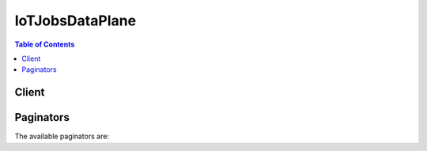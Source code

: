 

****************
IoTJobsDataPlane
****************

.. contents:: Table of Contents
   :depth: 2


======
Client
======



.. py:class:: IoTJobsDataPlane.Client

  A low-level client representing AWS IoT Jobs Data Plane::

    
    client = session.create_client('iot-jobs-data')

  
  These are the available methods:
  
  *   :py:meth:`~IoTJobsDataPlane.Client.can_paginate`

  
  *   :py:meth:`~IoTJobsDataPlane.Client.describe_job_execution`

  
  *   :py:meth:`~IoTJobsDataPlane.Client.generate_presigned_url`

  
  *   :py:meth:`~IoTJobsDataPlane.Client.get_paginator`

  
  *   :py:meth:`~IoTJobsDataPlane.Client.get_pending_job_executions`

  
  *   :py:meth:`~IoTJobsDataPlane.Client.get_waiter`

  
  *   :py:meth:`~IoTJobsDataPlane.Client.start_next_pending_job_execution`

  
  *   :py:meth:`~IoTJobsDataPlane.Client.update_job_execution`

  

  .. py:method:: can_paginate(operation_name)

        
    Check if an operation can be paginated.
    
    :type operation_name: string
    :param operation_name: The operation name.  This is the same name
        as the method name on the client.  For example, if the
        method name is ``create_foo``, and you'd normally invoke the
        operation as ``client.create_foo(**kwargs)``, if the
        ``create_foo`` operation can be paginated, you can use the
        call ``client.get_paginator("create_foo")``.
    
    :return: ``True`` if the operation can be paginated,
        ``False`` otherwise.


  .. py:method:: describe_job_execution(**kwargs)

    

    Gets details of a job execution.

    

    See also: `AWS API Documentation <https://docs.aws.amazon.com/goto/WebAPI/iot-jobs-data-2017-09-29/DescribeJobExecution>`_    


    **Request Syntax** 
    ::

      response = client.describe_job_execution(
          jobId='string',
          thingName='string',
          includeJobDocument=True|False,
          executionNumber=123
      )
    :type jobId: string
    :param jobId: **[REQUIRED]** 

      The unique identifier assigned to this job when it was created.

      

    
    :type thingName: string
    :param thingName: **[REQUIRED]** 

      The thing name associated with the device the job execution is running on.

      

    
    :type includeJobDocument: boolean
    :param includeJobDocument: 

      Optional. When set to true, the response contains the job document. The default is false.

      

    
    :type executionNumber: integer
    :param executionNumber: 

      Optional. A number that identifies a particular job execution on a particular device. If not specified, the latest job execution is returned.

      

    
    
    :rtype: dict
    :returns: 
      
      **Response Syntax** 

      
      ::

        {
            'execution': {
                'jobId': 'string',
                'thingName': 'string',
                'status': 'QUEUED'|'IN_PROGRESS'|'SUCCEEDED'|'FAILED'|'REJECTED'|'REMOVED'|'CANCELED',
                'statusDetails': {
                    'string': 'string'
                },
                'queuedAt': 123,
                'startedAt': 123,
                'lastUpdatedAt': 123,
                'versionNumber': 123,
                'executionNumber': 123,
                'jobDocument': 'string'
            }
        }
      **Response Structure** 

      

      - *(dict) --* 
        

        - **execution** *(dict) --* 

          Contains data about a job execution.

          
          

          - **jobId** *(string) --* 

            The unique identifier you assigned to this job when it was created.

            
          

          - **thingName** *(string) --* 

            The name of the thing that is executing the job.

            
          

          - **status** *(string) --* 

            The status of the job execution. Can be one of: "QUEUED", "IN_PROGRESS", "FAILED", "SUCCESS", "CANCELED", "REJECTED", or "REMOVED".

            
          

          - **statusDetails** *(dict) --* 

            A collection of name/value pairs that describe the status of the job execution.

            
            

            - *(string) --* 
              

              - *(string) --* 
        
      
          

          - **queuedAt** *(integer) --* 

            The time, in milliseconds since the epoch, when the job execution was enqueued.

            
          

          - **startedAt** *(integer) --* 

            The time, in milliseconds since the epoch, when the job execution was started.

            
          

          - **lastUpdatedAt** *(integer) --* 

            The time, in milliseconds since the epoch, when the job execution was last updated. 

            
          

          - **versionNumber** *(integer) --* 

            The version of the job execution. Job execution versions are incremented each time they are updated by a device.

            
          

          - **executionNumber** *(integer) --* 

            A number that identifies a particular job execution on a particular device. It can be used later in commands that return or update job execution information.

            
          

          - **jobDocument** *(string) --* 

            The content of the job document.

            
      
    

  .. py:method:: generate_presigned_url(ClientMethod, Params=None, ExpiresIn=3600, HttpMethod=None)

        
    Generate a presigned url given a client, its method, and arguments
    
    :type ClientMethod: string
    :param ClientMethod: The client method to presign for
    
    :type Params: dict
    :param Params: The parameters normally passed to
        ``ClientMethod``.
    
    :type ExpiresIn: int
    :param ExpiresIn: The number of seconds the presigned url is valid
        for. By default it expires in an hour (3600 seconds)
    
    :type HttpMethod: string
    :param HttpMethod: The http method to use on the generated url. By
        default, the http method is whatever is used in the method's model.
    
    :returns: The presigned url


  .. py:method:: get_paginator(operation_name)

        
    Create a paginator for an operation.
    
    :type operation_name: string
    :param operation_name: The operation name.  This is the same name
        as the method name on the client.  For example, if the
        method name is ``create_foo``, and you'd normally invoke the
        operation as ``client.create_foo(**kwargs)``, if the
        ``create_foo`` operation can be paginated, you can use the
        call ``client.get_paginator("create_foo")``.
    
    :raise OperationNotPageableError: Raised if the operation is not
        pageable.  You can use the ``client.can_paginate`` method to
        check if an operation is pageable.
    
    :rtype: L{botocore.paginate.Paginator}
    :return: A paginator object.


  .. py:method:: get_pending_job_executions(**kwargs)

    

    Gets the list of all jobs for a thing that are not in a terminal status.

    

    See also: `AWS API Documentation <https://docs.aws.amazon.com/goto/WebAPI/iot-jobs-data-2017-09-29/GetPendingJobExecutions>`_    


    **Request Syntax** 
    ::

      response = client.get_pending_job_executions(
          thingName='string'
      )
    :type thingName: string
    :param thingName: **[REQUIRED]** 

      The name of the thing that is executing the job.

      

    
    
    :rtype: dict
    :returns: 
      
      **Response Syntax** 

      
      ::

        {
            'inProgressJobs': [
                {
                    'jobId': 'string',
                    'queuedAt': 123,
                    'startedAt': 123,
                    'lastUpdatedAt': 123,
                    'versionNumber': 123,
                    'executionNumber': 123
                },
            ],
            'queuedJobs': [
                {
                    'jobId': 'string',
                    'queuedAt': 123,
                    'startedAt': 123,
                    'lastUpdatedAt': 123,
                    'versionNumber': 123,
                    'executionNumber': 123
                },
            ]
        }
      **Response Structure** 

      

      - *(dict) --* 
        

        - **inProgressJobs** *(list) --* 

          A list of JobExecutionSummary objects with status IN_PROGRESS.

          
          

          - *(dict) --* 

            Contains a subset of information about a job execution.

            
            

            - **jobId** *(string) --* 

              The unique identifier you assigned to this job when it was created.

              
            

            - **queuedAt** *(integer) --* 

              The time, in milliseconds since the epoch, when the job execution was enqueued.

              
            

            - **startedAt** *(integer) --* 

              The time, in milliseconds since the epoch, when the job execution started.

              
            

            - **lastUpdatedAt** *(integer) --* 

              The time, in milliseconds since the epoch, when the job execution was last updated.

              
            

            - **versionNumber** *(integer) --* 

              The version of the job execution. Job execution versions are incremented each time AWS IoT Jobs receives an update from a device.

              
            

            - **executionNumber** *(integer) --* 

              A number that identifies a particular job execution on a particular device.

              
        
      
        

        - **queuedJobs** *(list) --* 

          A list of JobExecutionSummary objects with status QUEUED.

          
          

          - *(dict) --* 

            Contains a subset of information about a job execution.

            
            

            - **jobId** *(string) --* 

              The unique identifier you assigned to this job when it was created.

              
            

            - **queuedAt** *(integer) --* 

              The time, in milliseconds since the epoch, when the job execution was enqueued.

              
            

            - **startedAt** *(integer) --* 

              The time, in milliseconds since the epoch, when the job execution started.

              
            

            - **lastUpdatedAt** *(integer) --* 

              The time, in milliseconds since the epoch, when the job execution was last updated.

              
            

            - **versionNumber** *(integer) --* 

              The version of the job execution. Job execution versions are incremented each time AWS IoT Jobs receives an update from a device.

              
            

            - **executionNumber** *(integer) --* 

              A number that identifies a particular job execution on a particular device.

              
        
      
    

  .. py:method:: get_waiter(waiter_name)

        


  .. py:method:: start_next_pending_job_execution(**kwargs)

    

    Gets and starts the next pending (status IN_PROGRESS or QUEUED) job execution for a thing.

    

    See also: `AWS API Documentation <https://docs.aws.amazon.com/goto/WebAPI/iot-jobs-data-2017-09-29/StartNextPendingJobExecution>`_    


    **Request Syntax** 
    ::

      response = client.start_next_pending_job_execution(
          thingName='string',
          statusDetails={
              'string': 'string'
          }
      )
    :type thingName: string
    :param thingName: **[REQUIRED]** 

      The name of the thing associated with the device.

      

    
    :type statusDetails: dict
    :param statusDetails: 

      A collection of name/value pairs that describe the status of the job execution. If not specified, the statusDetails are unchanged.

      

    
      - *(string) --* 

      
        - *(string) --* 

        
  

    
    :rtype: dict
    :returns: 
      
      **Response Syntax** 

      
      ::

        {
            'execution': {
                'jobId': 'string',
                'thingName': 'string',
                'status': 'QUEUED'|'IN_PROGRESS'|'SUCCEEDED'|'FAILED'|'REJECTED'|'REMOVED'|'CANCELED',
                'statusDetails': {
                    'string': 'string'
                },
                'queuedAt': 123,
                'startedAt': 123,
                'lastUpdatedAt': 123,
                'versionNumber': 123,
                'executionNumber': 123,
                'jobDocument': 'string'
            }
        }
      **Response Structure** 

      

      - *(dict) --* 
        

        - **execution** *(dict) --* 

          A JobExecution object.

          
          

          - **jobId** *(string) --* 

            The unique identifier you assigned to this job when it was created.

            
          

          - **thingName** *(string) --* 

            The name of the thing that is executing the job.

            
          

          - **status** *(string) --* 

            The status of the job execution. Can be one of: "QUEUED", "IN_PROGRESS", "FAILED", "SUCCESS", "CANCELED", "REJECTED", or "REMOVED".

            
          

          - **statusDetails** *(dict) --* 

            A collection of name/value pairs that describe the status of the job execution.

            
            

            - *(string) --* 
              

              - *(string) --* 
        
      
          

          - **queuedAt** *(integer) --* 

            The time, in milliseconds since the epoch, when the job execution was enqueued.

            
          

          - **startedAt** *(integer) --* 

            The time, in milliseconds since the epoch, when the job execution was started.

            
          

          - **lastUpdatedAt** *(integer) --* 

            The time, in milliseconds since the epoch, when the job execution was last updated. 

            
          

          - **versionNumber** *(integer) --* 

            The version of the job execution. Job execution versions are incremented each time they are updated by a device.

            
          

          - **executionNumber** *(integer) --* 

            A number that identifies a particular job execution on a particular device. It can be used later in commands that return or update job execution information.

            
          

          - **jobDocument** *(string) --* 

            The content of the job document.

            
      
    

  .. py:method:: update_job_execution(**kwargs)

    

    Updates the status of a job execution.

    

    See also: `AWS API Documentation <https://docs.aws.amazon.com/goto/WebAPI/iot-jobs-data-2017-09-29/UpdateJobExecution>`_    


    **Request Syntax** 
    ::

      response = client.update_job_execution(
          jobId='string',
          thingName='string',
          status='QUEUED'|'IN_PROGRESS'|'SUCCEEDED'|'FAILED'|'REJECTED'|'REMOVED'|'CANCELED',
          statusDetails={
              'string': 'string'
          },
          expectedVersion=123,
          includeJobExecutionState=True|False,
          includeJobDocument=True|False,
          executionNumber=123
      )
    :type jobId: string
    :param jobId: **[REQUIRED]** 

      The unique identifier assigned to this job when it was created.

      

    
    :type thingName: string
    :param thingName: **[REQUIRED]** 

      The name of the thing associated with the device.

      

    
    :type status: string
    :param status: **[REQUIRED]** 

      The new status for the job execution (IN_PROGRESS, FAILED, SUCCESS, or REJECTED). This must be specified on every update.

      

    
    :type statusDetails: dict
    :param statusDetails: 

      Optional. A collection of name/value pairs that describe the status of the job execution. If not specified, the statusDetails are unchanged.

      

    
      - *(string) --* 

      
        - *(string) --* 

        
  

    :type expectedVersion: integer
    :param expectedVersion: 

      Optional. The expected current version of the job execution. Each time you update the job execution, its version is incremented. If the version of the job execution stored in Jobs does not match, the update is rejected with a VersionMismatch error, and an ErrorResponse that contains the current job execution status data is returned. (This makes it unnecessary to perform a separate DescribeJobExecution request in order to obtain the job execution status data.)

      

    
    :type includeJobExecutionState: boolean
    :param includeJobExecutionState: 

      Optional. When included and set to true, the response contains the JobExecutionState data. The default is false.

      

    
    :type includeJobDocument: boolean
    :param includeJobDocument: 

      Optional. When set to true, the response contains the job document. The default is false.

      

    
    :type executionNumber: integer
    :param executionNumber: 

      Optional. A number that identifies a particular job execution on a particular device.

      

    
    
    :rtype: dict
    :returns: 
      
      **Response Syntax** 

      
      ::

        {
            'executionState': {
                'status': 'QUEUED'|'IN_PROGRESS'|'SUCCEEDED'|'FAILED'|'REJECTED'|'REMOVED'|'CANCELED',
                'statusDetails': {
                    'string': 'string'
                },
                'versionNumber': 123
            },
            'jobDocument': 'string'
        }
      **Response Structure** 

      

      - *(dict) --* 
        

        - **executionState** *(dict) --* 

          A JobExecutionState object.

          
          

          - **status** *(string) --* 

            The status of the job execution. Can be one of: "QUEUED", "IN_PROGRESS", "FAILED", "SUCCESS", "CANCELED", "REJECTED", or "REMOVED".

            
          

          - **statusDetails** *(dict) --* 

            A collection of name/value pairs that describe the status of the job execution.

            
            

            - *(string) --* 
              

              - *(string) --* 
        
      
          

          - **versionNumber** *(integer) --* 

            The version of the job execution. Job execution versions are incremented each time they are updated by a device.

            
      
        

        - **jobDocument** *(string) --* 

          The contents of the Job Documents.

          
    

==========
Paginators
==========


The available paginators are:
